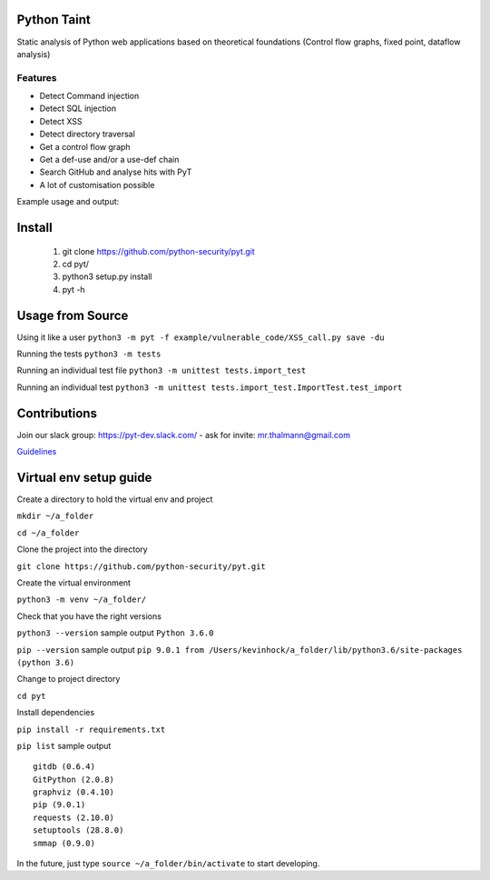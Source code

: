 .. image:: https://travis-ci.org/python-security/pyt.svg?branch=master
    :target: https://travis-ci.org/python-security/pyt

.. image:: https://readthedocs.org/projects/pyt/badge/?version=latest
    :target: http://pyt.readthedocs.io/en/latest/?badge=latest

.. image:: https://codeclimate.com/github/python-security/pyt/badges/coverage.svg
    :target: https://codeclimate.com/github/python-security/pyt/coverage

.. image:: https://badge.fury.io/py/python-taint.svg
    :target: https://badge.fury.io/py/python-taint

.. image:: https://img.shields.io/badge/PRs-welcome-ff69b4.svg
    :target: https://github.com/python-security/pyt/issues?q=is%3Aopen+is%3Aissue+label%3Agood-first-issue

.. image:: https://img.shields.io/badge/python-v3.6-blue.svg
    :target: https://pypi.org/project/python-taint/

Python Taint
============

Static analysis of Python web applications based on theoretical foundations (Control flow graphs, fixed point, dataflow analysis)

--------
Features
--------

* Detect Command injection

* Detect SQL injection

* Detect XSS

* Detect directory traversal

* Get a control flow graph

* Get a def-use and/or a use-def chain

* Search GitHub and analyse hits with PyT

* A lot of customisation possible

Example usage and output:

.. image:: https://raw.githubusercontent.com/KevinHock/rtdpyt/master/readme_static_files/pyt_example.png

Install
=======

       1. git clone https://github.com/python-security/pyt.git
       2. cd pyt/
       3. python3 setup.py install
       4. pyt -h


Usage from Source
=================

Using it like a user ``python3 -m pyt -f example/vulnerable_code/XSS_call.py save -du``

Running the tests ``python3 -m tests``

Running an individual test file ``python3 -m unittest tests.import_test``

Running an individual test ``python3 -m unittest tests.import_test.ImportTest.test_import``


Contributions
=============

Join our slack group: https://pyt-dev.slack.com/ - ask for invite: mr.thalmann@gmail.com

`Guidelines`_

.. _Guidelines: https://github.com/python-security/pyt/blob/master/CONTRIBUTIONS.md


Virtual env setup guide
=======================

Create a directory to hold the virtual env and project

``mkdir ~/a_folder``

``cd ~/a_folder``

Clone the project into the directory

``git clone https://github.com/python-security/pyt.git``

Create the virtual environment

``python3 -m venv ~/a_folder/``

Check that you have the right versions

``python3 --version`` sample output ``Python 3.6.0``

``pip --version`` sample output ``pip 9.0.1 from /Users/kevinhock/a_folder/lib/python3.6/site-packages (python 3.6)``

Change to project directory

``cd pyt``

Install dependencies

``pip install -r requirements.txt``

``pip list`` sample output ::

    gitdb (0.6.4)
    GitPython (2.0.8)
    graphviz (0.4.10)
    pip (9.0.1)
    requests (2.10.0)
    setuptools (28.8.0)
    smmap (0.9.0)

In the future, just type ``source ~/a_folder/bin/activate`` to start developing.
